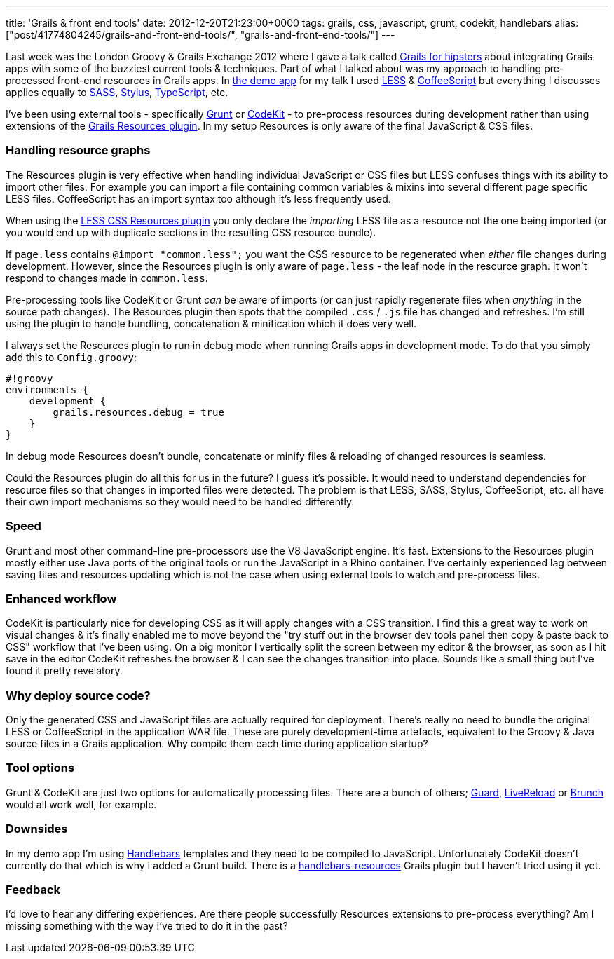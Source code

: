 ---
title: 'Grails & front end tools'
date: 2012-12-20T21:23:00+0000
tags: grails, css, javascript, grunt, codekit, handlebars
alias: ["post/41774804245/grails-and-front-end-tools/", "grails-and-front-end-tools/"]
---

Last week was the London Groovy & Grails Exchange 2012 where I gave a talk called http://skillsmatter.com/podcast/groovy-grails/grails-for-hipsters[Grails for hipsters] about integrating Grails apps with some of the buzziest current tools & techniques. Part of what I talked about was my approach to handling pre-processed front-end resources in Grails apps. In http://git.io/hipsteroid[the demo app] for my talk I used http://lesscss.org/[LESS] & http://coffeescript.org/[CoffeeScript] but everything I discusses applies equally to http://sass-lang.com/[SASS], http://learnboost.github.com/stylus/[Stylus], http://www.typescriptlang.org/[TypeScript], etc.

I've been using external tools - specifically http://gruntjs.com/[Grunt] or http://incident57.com/codekit/[CodeKit] - to pre-process resources during development rather than using extensions of the http://grails.org/plugin/resources[Grails Resources plugin]. In my setup Resources is only aware of the final JavaScript & CSS files.

[[handling-resource-graphs]]
Handling resource graphs
~~~~~~~~~~~~~~~~~~~~~~~~

The Resources plugin is very effective when handling individual JavaScript or CSS files but LESS confuses things with its ability to import other files. For example you can import a file containing common variables & mixins into several different page specific LESS files. CoffeeScript has an import syntax too although it's less frequently used.

When using the http://grails.org/plugin/lesscss-resources[LESS CSS Resources plugin] you only declare the _importing_ LESS file as a resource not the one being imported (or you would end up with duplicate sections in the resulting CSS resource bundle).

If `page.less` contains `@import "common.less";` you want the CSS resource to be regenerated when _either_ file changes during development. However, since the Resources plugin is only aware of `page.less` - the leaf node in the resource graph. It won't respond to changes made in `common.less`.

Pre-processing tools like CodeKit or Grunt _can_ be aware of imports (or can just rapidly regenerate files when _anything_ in the source path changes). The Resources plugin then spots that the compiled `.css` / `.js` file has changed and refreshes. I'm still using the plugin to handle bundling, concatenation & minification which it does very well.

I always set the Resources plugin to run in debug mode when running Grails apps in development mode. To do that you simply add this to `Config.groovy`:

-------------------------------------
#!groovy
environments {
    development {
        grails.resources.debug = true
    }
}
-------------------------------------

In debug mode Resources doesn't bundle, concatenate or minify files & reloading of changed resources is seamless.

Could the Resources plugin do all this for us in the future? I guess it's possible. It would need to understand dependencies for resource files so that changes in imported files were detected. The problem is that LESS, SASS, Stylus, CoffeeScript, etc. all have their own import mechanisms so they would need to be handled differently.

[[speed]]
Speed
~~~~~

Grunt and most other command-line pre-processors use the V8 JavaScript engine. It's fast. Extensions to the Resources plugin mostly either use Java ports of the original tools or run the JavaScript in a Rhino container. I've certainly experienced lag between saving files and resources updating which is not the case when using external tools to watch and pre-process files.

[[enhanced-workflow]]
Enhanced workflow
~~~~~~~~~~~~~~~~~

CodeKit is particularly nice for developing CSS as it will apply changes with a CSS transition. I find this a great way to work on visual changes & it's finally enabled me to move beyond the "try stuff out in the browser dev tools panel then copy & paste back to CSS" workflow that I've been using. On a big monitor I vertically split the screen between my editor & the browser, as soon as I hit save in the editor CodeKit refreshes the browser & I can see the changes transition into place. Sounds like a small thing but I've found it pretty revelatory.

[[why-deploy-source-code]]
Why deploy source code?
~~~~~~~~~~~~~~~~~~~~~~~

Only the generated CSS and JavaScript files are actually required for deployment. There's really no need to bundle the original LESS or CoffeeScript in the application WAR file. These are purely development-time artefacts, equivalent to the Groovy & Java source files in a Grails application. Why compile them each time during application startup?

[[tool-options]]
Tool options
~~~~~~~~~~~~

Grunt & CodeKit are just two options for automatically processing files. There are a bunch of others; http://rubydoc.info/gems/guard/frames[Guard], http://livereload.com/[LiveReload] or http://brunch.io/[Brunch] would all work well, for example.

[[downsides]]
Downsides
~~~~~~~~~

In my demo app I'm using http://handlebarsjs.com/[Handlebars] templates and they need to be compiled to JavaScript. Unfortunately CodeKit doesn't currently do that which is why I added a Grunt build. There is a http://grails.org/plugin/handlebars-resources[handlebars-resources] Grails plugin but I haven't tried using it yet.

[[feedback]]
Feedback
~~~~~~~~

I'd love to hear any differing experiences. Are there people successfully Resources extensions to pre-process everything? Am I missing something with the way I've tried to do it in the past?
